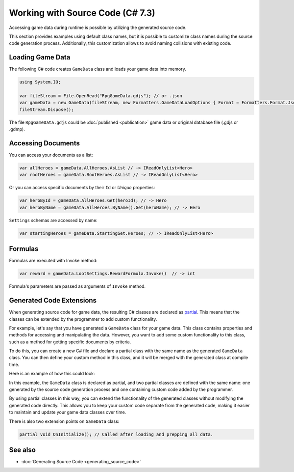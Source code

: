 Working with Source Code (C# 7.3)
=================================

Accessing game data during runtime is possible by utilizing the generated source code.

This section provides examples using default class names, but it is possible to customize class names during the source code generation process. Additionally, this customization allows to avoid naming collisions with existing code.

Loading Game Data
-----------------

The following C# code creates ``GameData`` class and loads your game data into memory.

.. code-block:: csharp
  
  using System.IO;
  
  var fileStream = File.OpenRead("RpgGameData.gdjs"); // or .json
  var gameData = new GameData(fileStream, new Formatters.GameDataLoadOptions { Format = Formatters.Format.Json });
  fileStream.Dispose();

The file ``RpgGameData.gdjs`` could be :doc:`published <publication>` game data or original database file (.gdjs or .gdmp).  
  
Accessing Documents
-------------------

You can access your documents as a list:

.. code-block:: csharp

  var allHeroes = gameData.AllHeroes.AsList // -> IReadOnlyList<Hero>
  var rootHeroes = gameData.RootHeroes.AsList // -> IReadOnlyList<Hero>

Or you can access specific documents by their ``Id`` or *Unique* properties:

.. code-block:: csharp

  var heroById = gameData.AllHeroes.Get(heroId); // -> Hero
  var heroByName = gameData.AllHeroes.ByName().Get(heroName); // -> Hero

``Settings`` schemas are accessed by name:

.. code-block:: csharp

  var startingHeroes = gameData.StartingSet.Heroes; // -> IReadOnlyList<Hero>
  
Formulas
--------

Formulas are executed with Invoke method:

.. code-block:: csharp

  var reward = gameData.LootSettings.RewardFormula.Invoke()  // -> int

Formula's parameters are passed as arguments of ``Invoke`` method.

Generated Code Extensions
-------------------------

When generating source code for game data, the resulting C# classes are declared as `partial <https://learn.microsoft.com/en-us/dotnet/csharp/programming-guide/classes-and-structs/partial-classes-and-methods>`_. This means that the classes can be extended by the programmer to add custom functionality.

For example, let's say that you have generated a ``GameData`` class for your game data. This class contains properties and methods for accessing and manipulating the data. However, you want to add some custom functionality to this class, such as a method for getting specific documents by criteria.

To do this, you can create a new C# file and declare a partial class with the same name as the generated ``GameData`` class. You can then define your custom method in this class, and it will be merged with the generated class at compile time.

Here is an example of how this could look:

.. code-block:: csharp
  // should be in same namespace as generated GameData class
  public partial class GameData {
  
      public IEnumerable<Hero> GetReligiousHeroes() {
          return this.AllHeroes.AsList.Where(hero => hero.Religious);
      }
  
  }

In this example, the ``GameData`` class is declared as partial, and two partial classes are defined with the same name: one generated by the source code generation process and one containing custom code added by the programmer.

By using partial classes in this way, you can extend the functionality of the generated classes without modifying the generated code directly. This allows you to keep your custom code separate from the generated code, making it easier to maintain and update your game data classes over time.

There is also two extension points on ``GameData`` class:

.. code-block:: csharp

  partial void OnInitialize(); // Called after loading and prepping all data.

See also
--------

- :doc:`Generating Source Code <generating_source_code>`
